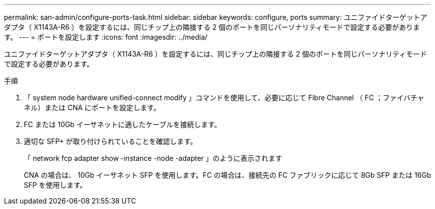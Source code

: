 ---
permalink: san-admin/configure-ports-task.html 
sidebar: sidebar 
keywords: configure, ports 
summary: ユニファイドターゲットアダプタ（ X1143A-R6 ）を設定するには、同じチップ上の隣接する 2 個のポートを同じパーソナリティモードで設定する必要があります。 
---
= ポートを設定します
:icons: font
:imagesdir: ../media/


[role="lead"]
ユニファイドターゲットアダプタ（ X1143A-R6 ）を設定するには、同じチップ上の隣接する 2 個のポートを同じパーソナリティモードで設定する必要があります。

.手順
. 「 system node hardware unified-connect modify 」コマンドを使用して、必要に応じて Fibre Channel （ FC ；ファイバチャネル）または CNA にポートを設定します。
. FC または 10Gb イーサネットに適したケーブルを接続します。
. 適切な SFP+ が取り付けられていることを確認します。
+
「 network fcp adapter show -instance -node -adapter 」のように表示されます

+
CNA の場合は、 10Gb イーサネット SFP を使用します。FC の場合は、接続先の FC ファブリックに応じて 8Gb SFP または 16Gb SFP を使用します。


